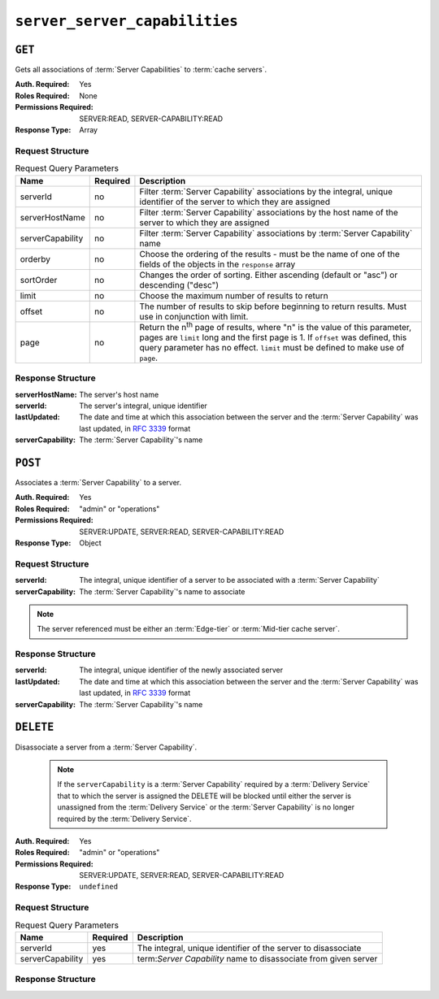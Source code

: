 ..
..
.. Licensed under the Apache License, Version 2.0 (the "License");
.. you may not use this file except in compliance with the License.
.. You may obtain a copy of the License at
..
..     http://www.apache.org/licenses/LICENSE-2.0
..
.. Unless required by applicable law or agreed to in writing, software
.. distributed under the License is distributed on an "AS IS" BASIS,
.. WITHOUT WARRANTIES OR CONDITIONS OF ANY KIND, either express or implied.
.. See the License for the specific language governing permissions and
.. limitations under the License.
..

.. _to-api-server-server-capabilities:

******************************
``server_server_capabilities``
******************************

``GET``
=======
Gets all associations of :term:`Server Capabilities` to :term:`cache servers`.

:Auth. Required: Yes
:Roles Required: None
:Permissions Required: SERVER:READ, SERVER-CAPABILITY:READ
:Response Type:  Array

Request Structure
-----------------
.. table:: Request Query Parameters

	+------------------+----------+------------------------------------------------------------------------------------------------------------------------------+
	| Name             | Required | Description                                                                                                                  |
	+==================+==========+==============================================================================================================================+
	| serverId         | no       | Filter :term:`Server Capability` associations by the integral, unique identifier of the server to which they are assigned    |
	+------------------+----------+------------------------------------------------------------------------------------------------------------------------------+
	| serverHostName   | no       | Filter :term:`Server Capability` associations by the host name of the server to which they are assigned                      |
	+------------------+----------+------------------------------------------------------------------------------------------------------------------------------+
	| serverCapability | no       | Filter :term:`Server Capability` associations by :term:`Server Capability` name                                              |
	+------------------+----------+------------------------------------------------------------------------------------------------------------------------------+
	| orderby          | no       | Choose the ordering of the results - must be the name of one of the fields of the objects in the ``response``  array         |
	+------------------+----------+------------------------------------------------------------------------------------------------------------------------------+
	| sortOrder        | no       | Changes the order of sorting. Either ascending (default or "asc") or descending ("desc")                                     |
	+------------------+----------+------------------------------------------------------------------------------------------------------------------------------+
	| limit            | no       | Choose the maximum number of results to return                                                                               |
	+------------------+----------+------------------------------------------------------------------------------------------------------------------------------+
	| offset           | no       | The number of results to skip before beginning to return results. Must use in conjunction with limit.                        |
	+------------------+----------+------------------------------------------------------------------------------------------------------------------------------+
	| page             | no       | Return the n\ :sup:`th` page of results, where "n" is the value of this parameter, pages are ``limit`` long and the first    |
	|                  |          | page is 1. If ``offset`` was defined, this query parameter has no effect. ``limit`` must be defined to make use of ``page``. |
	+------------------+----------+------------------------------------------------------------------------------------------------------------------------------+

.. code-block:: http
	:caption: Request Example

	GET /api/5.0/server_server_capabilities HTTP/1.1
	Host: trafficops.infra.ciab.test
	User-Agent: curl/7.47.0
	Accept: */*
	Cookie: mojolicious=...

Response Structure
------------------
:serverHostName:   The server's host name
:serverId:         The server's integral, unique identifier
:lastUpdated:      The date and time at which this association between the server and the :term:`Server Capability` was last updated, in :rfc:`3339` format
:serverCapability: The :term:`Server Capability`'s name

.. code-block:: http
	:caption: Response Example

	HTTP/1.1 200 OK
	Access-Control-Allow-Credentials: true
	Access-Control-Allow-Headers: Origin, X-Requested-With, Content-Type, Accept, Set-Cookie, Cookie
	Access-Control-Allow-Methods: POST,GET,OPTIONS,PUT,DELETE
	Access-Control-Allow-Origin: *
	Content-Type: application/json
	Set-Cookie: mojolicious=...; Path=/; Expires=Mon, 18 Nov 2019 17:40:54 GMT; Max-Age=3600; HttpOnly
	Whole-Content-Sha512: UFO3/jcBFmFZM7CsrsIwTfPc5v8gUiXqJm6BNp1boPb4EQBnWNXZh/DbBwhMAOJoeqDImoDlrLnrVjQGO4AooA==
	X-Server-Name: traffic_ops_golang/
	Date: Mon, 07 Oct 2019 22:15:11 GMT
	Content-Length: 150

	{
		"response": [
			{
				"lastUpdated": "2023-08-09T14:25:11.017999Z",
				"serverHostName": "atlanta-org-1",
				"serverId": 260,
				"serverCapability": "ram"
			},
			{
				"lastUpdated": "2023-08-09T14:25:11.017999Z",
				"serverHostName": "atlanta-org-2",
				"serverId": 261,
				"serverCapability": "disk"
			}
		]
	}

``POST``
========
Associates a :term:`Server Capability` to a server.

:Auth. Required: Yes
:Roles Required: "admin" or "operations"
:Permissions Required: SERVER:UPDATE, SERVER:READ, SERVER-CAPABILITY:READ
:Response Type:  Object

Request Structure
-----------------
:serverId:         The integral, unique identifier of a server to be associated with a :term:`Server Capability`
:serverCapability: The :term:`Server Capability`'s name to associate

.. note:: The server referenced must be either an :term:`Edge-tier` or :term:`Mid-tier cache server`.

.. code-block:: http
	:caption: Request Example

	POST /api/5.0/server_server_capabilities HTTP/1.1
	Host: trafficops.infra.ciab.test
	User-Agent: curl/7.47.0
	Accept: */*
	Cookie: mojolicious=...
	Content-Length: 84
	Content-Type: application/json

	{
		"serverId": 1,
		"serverCapability": "disk"
	}

Response Structure
------------------
:serverId:         The integral, unique identifier of the newly associated server
:lastUpdated:      The date and time at which this association between the server and the :term:`Server Capability` was last updated, in :rfc:`3339` format
:serverCapability: The :term:`Server Capability`'s name

.. code-block:: http
	:caption: Response Example

	HTTP/1.1 200 OK
	Access-Control-Allow-Credentials: true
	Access-Control-Allow-Headers: Origin, X-Requested-With, Content-Type, Accept, Set-Cookie, Cookie
	Access-Control-Allow-Methods: POST,GET,OPTIONS,PUT,DELETE
	Access-Control-Allow-Origin: *
	Content-Type: application/json
	Set-Cookie: mojolicious=...; Path=/; Expires=Mon, 18 Nov 2019 17:40:54 GMT; Max-Age=3600; HttpOnly
	Whole-Content-Sha512: eQrl48zWids0kDpfCYmmtYMpegjnFxfOVvlBYxxLSfp7P7p6oWX4uiC+/Cfh2X9i3G+MQ36eH95gukJqOBOGbQ==
	X-Server-Name: traffic_ops_golang/
	Date: Mon, 07 Oct 2019 22:15:11 GMT
	Content-Length: 157

	{
		"alerts": [
			{
				"text": "server server_capability was created.",
				"level": "success"
			}
		],
		"response": {
			"lastUpdated": "2023-08-09T14:25:11.017999Z",
			"serverId": 1,
			"serverCapability": "disk"
		}
	}

``DELETE``
==========
Disassociate a server from a :term:`Server Capability`.

	.. note:: If the ``serverCapability`` is a :term:`Server Capability` required by a :term:`Delivery Service` that to which the server is assigned the DELETE will be blocked until either the server is unassigned from the :term:`Delivery Service` or the :term:`Server Capability` is no longer required by the :term:`Delivery Service`.

:Auth. Required: Yes
:Roles Required: "admin" or "operations"
:Permissions Required: SERVER:UPDATE, SERVER:READ, SERVER-CAPABILITY:READ
:Response Type:  ``undefined``

Request Structure
-----------------
.. table:: Request Query Parameters

	+------------------+----------+-----------------------------------------------------------------+
	| Name             | Required | Description                                                     |
	+==================+==========+=================================================================+
	| serverId         | yes      | The integral, unique identifier of the server to disassociate   |
	+------------------+----------+-----------------------------------------------------------------+
	| serverCapability | yes      | term:`Server Capability` name to disassociate from given server |
	+------------------+----------+-----------------------------------------------------------------+

.. code-block:: http
	:caption: Request Example

	DELETE /api/5.0/server_server_capabilities?serverId=1&serverCapability=disk HTTP/1.1
	Host: trafficops.infra.ciab.test
	User-Agent: curl/7.47.0
	Accept: */*
	Cookie: mojolicious=...

Response Structure
------------------

.. code-block:: http
	:caption: Response Example

	HTTP/1.1 200 OK
	Access-Control-Allow-Credentials: true
	Access-Control-Allow-Headers: Origin, X-Requested-With, Content-Type, Accept, Set-Cookie, Cookie
	Access-Control-Allow-Methods: POST,GET,OPTIONS,PUT,DELETE
	Access-Control-Allow-Origin: *
	Content-Type: application/json
	Set-Cookie: mojolicious=...; Path=/; Expires=Mon, 18 Nov 2019 17:40:54 GMT; Max-Age=3600; HttpOnly
	Whole-Content-Sha512: UFO3/jcBFmFZM7CsrsIwTfPc5v8gUiXqJm6BNp1boPb4EQBnWNXZh/DbBwhMAOJoeqDImoDlrLnrVjQGO4AooA==
	X-Server-Name: traffic_ops_golang/
	Date: Mon, 07 Oct 2019 22:15:11 GMT
	Content-Length: 96

	{
		"alerts": [
			{
				"text": "server server_capability was deleted.",
				"level": "success"
			}
		]
	}
